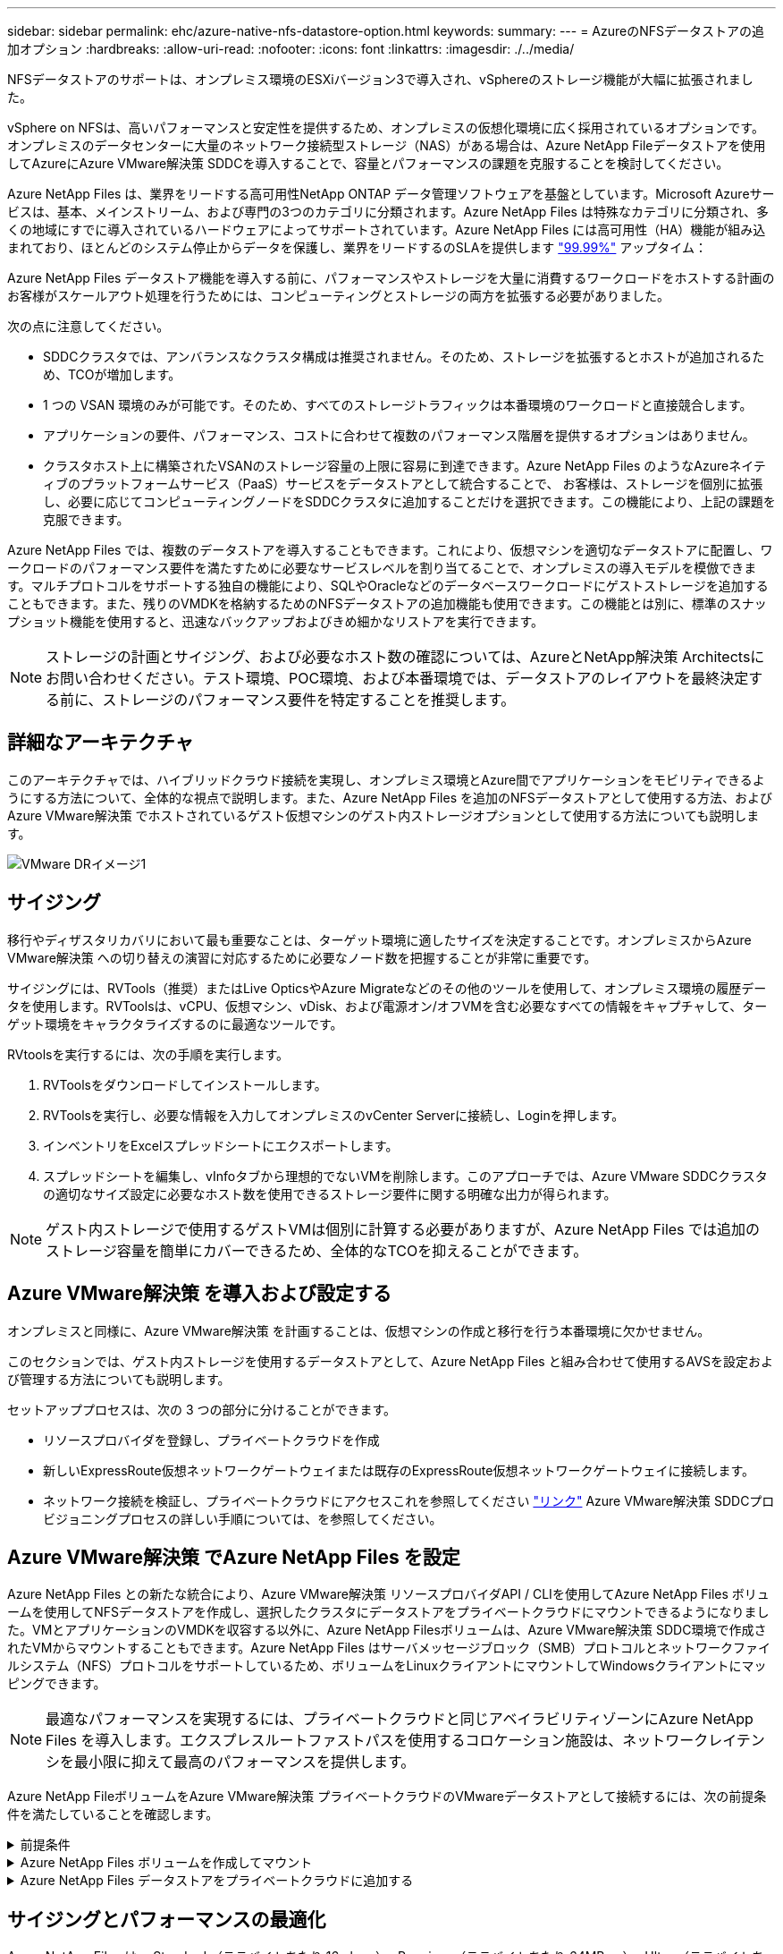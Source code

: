 ---
sidebar: sidebar 
permalink: ehc/azure-native-nfs-datastore-option.html 
keywords:  
summary:  
---
= AzureのNFSデータストアの追加オプション
:hardbreaks:
:allow-uri-read: 
:nofooter: 
:icons: font
:linkattrs: 
:imagesdir: ./../media/


[role="lead"]
NFSデータストアのサポートは、オンプレミス環境のESXiバージョン3で導入され、vSphereのストレージ機能が大幅に拡張されました。

vSphere on NFSは、高いパフォーマンスと安定性を提供するため、オンプレミスの仮想化環境に広く採用されているオプションです。オンプレミスのデータセンターに大量のネットワーク接続型ストレージ（NAS）がある場合は、Azure NetApp Fileデータストアを使用してAzureにAzure VMware解決策 SDDCを導入することで、容量とパフォーマンスの課題を克服することを検討してください。

Azure NetApp Files は、業界をリードする高可用性NetApp ONTAP データ管理ソフトウェアを基盤としています。Microsoft Azureサービスは、基本、メインストリーム、および専門の3つのカテゴリに分類されます。Azure NetApp Files は特殊なカテゴリに分類され、多くの地域にすでに導入されているハードウェアによってサポートされています。Azure NetApp Files には高可用性（HA）機能が組み込まれており、ほとんどのシステム停止からデータを保護し、業界をリードするのSLAを提供します https://azure.microsoft.com/support/legal/sla/netapp/v1_1/["99.99%"^] アップタイム：

Azure NetApp Files データストア機能を導入する前に、パフォーマンスやストレージを大量に消費するワークロードをホストする計画のお客様がスケールアウト処理を行うためには、コンピューティングとストレージの両方を拡張する必要がありました。

次の点に注意してください。

* SDDCクラスタでは、アンバランスなクラスタ構成は推奨されません。そのため、ストレージを拡張するとホストが追加されるため、TCOが増加します。
* 1 つの VSAN 環境のみが可能です。そのため、すべてのストレージトラフィックは本番環境のワークロードと直接競合します。
* アプリケーションの要件、パフォーマンス、コストに合わせて複数のパフォーマンス階層を提供するオプションはありません。
* クラスタホスト上に構築されたVSANのストレージ容量の上限に容易に到達できます。Azure NetApp Files のようなAzureネイティブのプラットフォームサービス（PaaS）サービスをデータストアとして統合することで、 お客様は、ストレージを個別に拡張し、必要に応じてコンピューティングノードをSDDCクラスタに追加することだけを選択できます。この機能により、上記の課題を克服できます。


Azure NetApp Files では、複数のデータストアを導入することもできます。これにより、仮想マシンを適切なデータストアに配置し、ワークロードのパフォーマンス要件を満たすために必要なサービスレベルを割り当てることで、オンプレミスの導入モデルを模倣できます。マルチプロトコルをサポートする独自の機能により、SQLやOracleなどのデータベースワークロードにゲストストレージを追加することもできます。また、残りのVMDKを格納するためのNFSデータストアの追加機能も使用できます。この機能とは別に、標準のスナップショット機能を使用すると、迅速なバックアップおよびきめ細かなリストアを実行できます。


NOTE: ストレージの計画とサイジング、および必要なホスト数の確認については、AzureとNetApp解決策 Architectsにお問い合わせください。テスト環境、POC環境、および本番環境では、データストアのレイアウトを最終決定する前に、ストレージのパフォーマンス要件を特定することを推奨します。



== 詳細なアーキテクチャ

このアーキテクチャでは、ハイブリッドクラウド接続を実現し、オンプレミス環境とAzure間でアプリケーションをモビリティできるようにする方法について、全体的な視点で説明します。また、Azure NetApp Files を追加のNFSデータストアとして使用する方法、およびAzure VMware解決策 でホストされているゲスト仮想マシンのゲスト内ストレージオプションとして使用する方法についても説明します。

image::vmware-dr-image1.png[VMware DRイメージ1]



== サイジング

移行やディザスタリカバリにおいて最も重要なことは、ターゲット環境に適したサイズを決定することです。オンプレミスからAzure VMware解決策 への切り替えの演習に対応するために必要なノード数を把握することが非常に重要です。

サイジングには、RVTools（推奨）またはLive OpticsやAzure Migrateなどのその他のツールを使用して、オンプレミス環境の履歴データを使用します。RVToolsは、vCPU、仮想マシン、vDisk、および電源オン/オフVMを含む必要なすべての情報をキャプチャして、ターゲット環境をキャラクタライズするのに最適なツールです。

RVtoolsを実行するには、次の手順を実行します。

. RVToolsをダウンロードしてインストールします。
. RVToolsを実行し、必要な情報を入力してオンプレミスのvCenter Serverに接続し、Loginを押します。
. インベントリをExcelスプレッドシートにエクスポートします。
. スプレッドシートを編集し、vInfoタブから理想的でないVMを削除します。このアプローチでは、Azure VMware SDDCクラスタの適切なサイズ設定に必要なホスト数を使用できるストレージ要件に関する明確な出力が得られます。



NOTE: ゲスト内ストレージで使用するゲストVMは個別に計算する必要がありますが、Azure NetApp Files では追加のストレージ容量を簡単にカバーできるため、全体的なTCOを抑えることができます。



== Azure VMware解決策 を導入および設定する

オンプレミスと同様に、Azure VMware解決策 を計画することは、仮想マシンの作成と移行を行う本番環境に欠かせません。

このセクションでは、ゲスト内ストレージを使用するデータストアとして、Azure NetApp Files と組み合わせて使用するAVSを設定および管理する方法についても説明します。

セットアッププロセスは、次の 3 つの部分に分けることができます。

* リソースプロバイダを登録し、プライベートクラウドを作成
* 新しいExpressRoute仮想ネットワークゲートウェイまたは既存のExpressRoute仮想ネットワークゲートウェイに接続します。
* ネットワーク接続を検証し、プライベートクラウドにアクセスこれを参照してください link:azure-avs.html["リンク"^] Azure VMware解決策 SDDCプロビジョニングプロセスの詳しい手順については、を参照してください。




== Azure VMware解決策 でAzure NetApp Files を設定

Azure NetApp Files との新たな統合により、Azure VMware解決策 リソースプロバイダAPI / CLIを使用してAzure NetApp Files ボリュームを使用してNFSデータストアを作成し、選択したクラスタにデータストアをプライベートクラウドにマウントできるようになりました。VMとアプリケーションのVMDKを収容する以外に、Azure NetApp Filesボリュームは、Azure VMware解決策 SDDC環境で作成されたVMからマウントすることもできます。Azure NetApp Files はサーバメッセージブロック（SMB）プロトコルとネットワークファイルシステム（NFS）プロトコルをサポートしているため、ボリュームをLinuxクライアントにマウントしてWindowsクライアントにマッピングできます。


NOTE: 最適なパフォーマンスを実現するには、プライベートクラウドと同じアベイラビリティゾーンにAzure NetApp Files を導入します。エクスプレスルートファストパスを使用するコロケーション施設は、ネットワークレイテンシを最小限に抑えて最高のパフォーマンスを提供します。

Azure NetApp FileボリュームをAzure VMware解決策 プライベートクラウドのVMwareデータストアとして接続するには、次の前提条件を満たしていることを確認します。

.前提条件
[%collapsible]
====
. AZログインを使用し、サブスクリプションがMicrosoft.AVSネームスペースのCloudSanExperience機能に登録されていることを確認します。


....
az login –tenant xcvxcvxc- vxcv- xcvx- cvxc- vxcvxcvxcv
az feature show --name "CloudSanExperience" --namespace "Microsoft.AVS"
....
. 登録されていない場合は、登録します。


....
az feature register --name "CloudSanExperience" --namespace "Microsoft.AVS"
....

NOTE: 登録が完了するまでに約15分かかることがあります。

. 登録のステータスを確認するには、次のコマンドを実行します。


....
az feature show --name "CloudSanExperience" --namespace "Microsoft.AVS" --query properties.state
....
. 登録が15分以上中間状態で停止した場合は、フラグの登録を解除してから再登録します。


....
az feature unregister --name "CloudSanExperience" --namespace "Microsoft.AVS"
az feature register --name "CloudSanExperience" --namespace "Microsoft.AVS"
....
. Microsoft.AVSネームスペースのAnfDatastoreExperience機能にサブスクリプションが登録されていることを確認します。


....
az feature show --name "AnfDatastoreExperience" --namespace "Microsoft.AVS" --query properties.state
....
. VMware拡張機能がインストールされていることを確認します。


....
az extension show --name vmware
....
. 拡張機能がすでにインストールされている場合は、バージョンが3.0.0であることを確認します。古いバージョンがインストールされている場合は、拡張機能を更新します。


....
az extension update --name vmware
....
. 拡張機能がインストールされていない場合は、インストールします。


....
az extension add --name vmware
....
====
.Azure NetApp Files ボリュームを作成してマウント
[%collapsible]
====
. Azureポータルにログインして、Azure NetApp Files にアクセスします。Azure NetApp Files サービスへのアクセスを確認し'AZ provider register `--namespace Microsoft.NetApp–wait`コマンドを使用してAzure NetApp Files リソースプロバイダを登録します登録が完了したら、ネットアップアカウントを作成します。これを参照してください https://docs.microsoft.com/en-us/azure/azure-netapp-files/azure-netapp-files-create-netapp-account["リンク"^] を参照してください。


image::vmware-dr-image2.png[VMware DRイメージ2]

. ネットアップアカウントを作成したら、必要なサービスレベルとサイズの容量プールをセットアップします。詳細については、こちらを参照してください https://docs.microsoft.com/en-us/azure/azure-netapp-files/azure-netapp-files-set-up-capacity-pool["リンク"^]。


image::vmware-dr-image3.png[VMware DRイメージ3]

|===
| 覚えておいてください 


 a| 
* Azure NetApp Files のデータストアではNFSv3がサポートされています。
* 容量バインドされたワークロードにはPremium階層、デフォルトのvSANストレージを補完する場合にはUltra Tierを、必要に応じてパフォーマンスが制限されたワークロードにはUltra Tierとして使用します。


|===
. Azure NetApp Files の委任されたサブネットを設定し、ボリュームを作成する際にこのサブネットを指定します。委任されたサブネットを作成する詳細な手順については、を参照してください https://docs.microsoft.com/en-us/azure/azure-netapp-files/azure-netapp-files-delegate-subnet["リンク"^]。
. 容量プールブレード下のボリュームブレードを使用して、データストア用のNFSボリュームを追加します。


image::vmware-dr-image4.png[VMware DRイメージ4]

サイズまたはクォータ別のAzure NetApp Files ボリュームのパフォーマンスについては、を参照してください link:https://docs.microsoft.com/en-us/azure/azure-netapp-files/azure-netapp-files-performance-considerations["Azure NetApp Files のパフォーマンスに関する考慮事項"^]。

====
.Azure NetApp Files データストアをプライベートクラウドに追加する
[%collapsible]
====

NOTE: Azure NetApp Files ボリュームは、Azureポータルを使用してプライベートクラウドに接続できます。これを実行します link:https://learn.microsoft.com/en-us/azure/azure-vmware/attach-azure-netapp-files-to-azure-vmware-solution-hosts?tabs=azure-portal["Microsoftからのリンク"] Azureポータルを使用してAzure NetApp Files データストアをマウントする詳しい手順については、を参照してください。

Azure NetApp Files データストアをプライベートクラウドに追加するには、次の手順を実行します。

. 必要な機能を登録したら、適切なコマンドを実行して、Azure VMware解決策 プライベートクラウドクラスタにNFSデータストアを接続します。
. Azure VMware解決策 プライベートクラウドクラスタ内の既存のANFボリュームを使用してデータストアを作成します。


....
C:\Users\niyaz>az vmware datastore netapp-volume create --name ANFRecoDSU002 --resource-group anfavsval2 --cluster Cluster-1 --private-cloud ANFDataClus --volume-id /subscriptions/0efa2dfb-917c-4497-b56a-b3f4eadb8111/resourceGroups/anfavsval2/providers/Microsoft.NetApp/netAppAccounts/anfdatastoreacct/capacityPools/anfrecodsu/volumes/anfrecodsU002
{
  "diskPoolVolume": null,
  "id": "/subscriptions/0efa2dfb-917c-4497-b56a-b3f4eadb8111/resourceGroups/anfavsval2/providers/Microsoft.AVS/privateClouds/ANFDataClus/clusters/Cluster-1/datastores/ANFRecoDSU002",
  "name": "ANFRecoDSU002",
  "netAppVolume": {
    "id": "/subscriptions/0efa2dfb-917c-4497-b56a-b3f4eadb8111/resourceGroups/anfavsval2/providers/Microsoft.NetApp/netAppAccounts/anfdatastoreacct/capacityPools/anfrecodsu/volumes/anfrecodsU002",
    "resourceGroup": "anfavsval2"
  },
  "provisioningState": "Succeeded",
  "resourceGroup": "anfavsval2",
  "type": "Microsoft.AVS/privateClouds/clusters/datastores"
}

. List all the datastores in a private cloud cluster.

....
c：\users\niyaz > az vmware datastore list --resource-key anfavsval2 --cluster Cluster-1 --private-cloud anFDataClus [｛"diskPoolVolume"：null、"id"："/Subscriptions /0efa2dffb4497-bfava-causs "resourcev3fvasa111" Microsoft.NetApp/netAppAccounts/anfdatastoreacct/capacityPools/anfrecods/volumes/ANFRecoDS001"、"priva@datastores "databva,databva,"bvasa,dba,dba,dbava,dbava,dba,dba,"bvasa,"bvasa,")")"bvasa,",",",",","bvasa,","bvasa,"bvasa,"bvasa,"databva,")",",","datastores ",","bva,",",",","data,"bvasa,",",","data,","data,"data,"data,"databva," ｛"diskPoolVolume"：null、"id"："/Subscription/0efa2dfb-f917c-4497-b56a-b3f4eadb8111/resourceGroups/anfavsval2/providers/anavsvase/privateClouds /anvases/clusters/clusters/anfavauss ","resdbavaid",",")"b56b56bocava,","b56b56b56a,",","グループ","b56b56b56b56b95b95b3fvasu2d""リソース",",",",""リソース",","" Microsoft.NetApp/netAppAccounts/anfdatastoreacct/capacityPools/anfrecodsu/volumes/anfrecodsU002"",""リソース",""グループ","",""リソース"b95b95b95b95b95b95b3fb3fb3fb3fb3fb3fb3fb3fb3fb3fb3fb3fb3fb3fb3fb3fb3fb3f

. 必要な接続が確立されると、ボリュームがデータストアとしてマウントされます。


image::vmware-dr-image5.png[VMware DRイメージ5]

====


== サイジングとパフォーマンスの最適化

Azure NetApp Files は、 Standard （テラバイトあたり 16mbps ）、 Premium （テラバイトあたり 64MBps ）、 Ultra （テラバイトあたり 128MBps ）の 3 つのサービスレベルをサポートします。データベースワークロードのパフォーマンスを最適化するには、適切なボリュームサイズをプロビジョニングすることが重要です。Azure NetApp Files では、次の要素に基づいてボリュームのパフォーマンスとスループット制限が決定されます。

* ボリュームが属する容量プールのサービスレベル
* ボリュームに割り当てられているクォータ
* 容量プールのサービス品質（ QoS ）タイプ（ auto または manual ）


image::vmware-dr-image6.png[VMware DRイメージ6]

詳細については、を参照してください https://docs.microsoft.com/en-us/azure/azure-netapp-files/azure-netapp-files-service-levels["Azure NetApp Files のサービスレベル"^]。

これを参照してください link:https://learn.microsoft.com/en-us/azure/azure-netapp-files/performance-benchmarks-azure-vmware-solution["Microsoftからのリンク"] サイジングの演習で使用できる詳細なパフォーマンスベンチマークについては、を参照してください。

|===
| 覚えておいてください 


 a| 
* 容量とパフォーマンスを最適化するには、PremiumまたはStandard階層をデータストアボリュームに使用します。パフォーマンスが必要な場合は、Ultra Tierを使用できます。
* ゲストのマウント要件を満たすには、PremiumまたはUltraティアを使用し、ゲストVMのファイル共有要件にはStandardまたはPremium階層のボリュームを使用します。


|===


== パフォーマンスに関する考慮事項

NFSバージョン3では、ESXiホストと単一のストレージターゲット間の接続に使用できるアクティブなパイプは1つだけであることに注意してください。そのため、フェイルオーバーには別の接続を使用できる場合もありますが、1つのデータストアと基盤となるストレージの帯域幅は、1つの接続で提供可能な量に制限されます。

Azure NetApp Files ボリュームで使用可能な帯域幅を増やすには、ESXiホストからストレージターゲットへの接続が複数必要です。この問題 に対応するには、各データストアでESXiホストとストレージ間の接続を分けることで、複数のデータストアを設定します。

帯域幅を広くするためには、複数のANFボリュームを使用して複数のデータストアを作成し、VMDKを作成して、複数のVMDKに論理ボリュームをストライプするのがベストプラクティスです。

これを参照してください link:https://learn.microsoft.com/en-us/azure/azure-netapp-files/performance-benchmarks-azure-vmware-solution["Microsoftからのリンク"] サイジングの演習で使用できる詳細なパフォーマンスベンチマークについては、を参照してください。

|===
| 覚えておいてください 


 a| 
* Azure VMware解決策 では、デフォルトで8つのNFSデータストアがサポートされます。これは、サポートリクエストによって増やすことができます。
* ERファストパスとUltra SKUを併用することで、帯域幅の向上とレイテンシの低減を実現できます。詳細情報
* Azure NetApp Files の「基本」のネットワーク機能を使用すると、Azure VMware解決策 からの接続は、ExpressRoute回線の帯域幅とExpressRouteゲートウェイにバインドされます。
* 「標準」のネットワーク機能を使用するAzure NetApp Files ボリュームでは、ExpressRouteファストパスがサポートされます。この機能を有効にすると、FastPathはネットワークトラフィックを直接Azure NetApp Files ボリュームに送信し、ゲートウェイをバイパスして、より高い帯域幅と低レイテンシを実現します。


|===


== データストアのサイズを拡張する

ボリュームの形状変更と動的なサービスレベル変更は、SDDCに対して完全に透過的に行われます。Azure NetApp Files では、これらの機能によって、パフォーマンス、容量、コストの最適化を継続的に実施できます。Azure PortalまたはCLIからボリュームのサイズを変更するか、NFSデータストアのサイズを拡張してください。完了したら、vCenterにアクセスし、データストアタブに移動して適切なデータストアを右クリックし、容量情報の更新を選択します。この手法を使用すると、データストアの容量を増やし、ダウンタイムを生じさせずにデータストアのパフォーマンスを動的に向上させることができます。このプロセスは、アプリケーションに対しても完全に透過的です。

|===
| 覚えておいてください 


 a| 
* ボリュームの形状変更と動的なサービスレベル機能により、安定状態のワークロードのサイジングを行い、オーバープロビジョニングを回避してコストを最適化できます。
* VAAIが有効になっていません。


|===


== ワークロード

.データ移行
[%collapsible]
====
最も一般的なユースケースの1つはマイグレーションです。VMware HCXまたはvMotionを使用して、オンプレミスのVMを移動します。また、Rivermeadowを使用してAzure NetApp Files データストアにVMを移行することもできます。

====
.データ保護
[%collapsible]
====
VMのバックアップと迅速なリカバリは、ANFデータストアの大きなメリットの1つです。Snapshotコピーを使用すると、パフォーマンスに影響を与えることなくVMやデータストアのコピーをすばやく作成し、Azureストレージに送信して長期的なデータ保護を実現したり、ディザスタリカバリ目的でリージョン間レプリケーションを使用してセカンダリリージョンに送信したりできます。このアプローチでは、変更された情報のみを格納することで、ストレージスペースとネットワーク帯域幅を最小限に抑えます。

一般的な保護にはAzure NetApp Files Snapshotコピーを、ゲストVM上にあるSQL ServerやOracleなどのトランザクションデータの保護にはアプリケーションツールを使用します。これらの Snapshot コピーは VMware （整合性） Snapshot とは別のものであり、長期的な保護に適しています。


NOTE: ANFデータストアでは、Restore to New Volumeオプションを使用してデータストアボリューム全体をクローニングし、リストアしたボリュームを、AVS SDDC内のホストに別のデータストアとしてマウントできます。マウントされたデータストア内のVMは、個別にクローニングされたVMと同様に登録、再設定、およびカスタマイズできます。

.BlueXPによる仮想マシンのバックアップとリカバリ
[%collapsible]
=====
BlueXPの仮想マシン向けバックアップ/リカバリは、vCenter上のvSphere WebクライアントGUIを使用して、Azure VMware解決策仮想マシンとAzure NetApp Filesデータストアをバックアップポリシーで保護します。スケジュール、保持、その他の機能はポリシーで定義できます。  BlueXPの仮想マシンのバックアップとリカバリ機能は、Runコマンドを使用して導入できます。

セットアップポリシーと保護ポリシーをインストールするには、次の手順を実行します。

. 実行コマンドを使用して、Azure VMware解決策プライベートクラウドに仮想マシンのBlueXPバックアップ/リカバリをインストールします。
. クラウドサブスクリプションのクレデンシャル（クライアントとシークレットの値）を追加し、保護するリソースを含むクラウドサブスクリプションアカウント（ネットアップアカウントと関連するリソースグループ）を追加します。
. リソースグループのバックアップの保持、頻度、およびその他の設定を管理するバックアップポリシーを1つ以上作成します。
. コンテナを作成し、バックアップポリシーで保護する必要があるリソースを1つ以上追加します。
. 障害が発生した場合は、VM全体または特定のVMDKを同じ場所にリストアします。



NOTE: Azure NetApp Files のSnapshotテクノロジを使用すれば、バックアップとリストアが非常に高速になります。

image::vmware-dr-image7.png[VMware DRイメージ7]

=====
.Azure NetApp Files 、JetStream DR、およびAzure VMware解決策 を使用したディザスタリカバリ
[%collapsible]
=====
クラウドへのディザスタリカバリは、耐障害性に優れた対費用効果の高い方法で、サイトの停止やデータ破損からワークロードを保護します（ランサムウェアなど）。VMware VAIOフレームワークを使用すると、オンプレミスのVMwareワークロードをAzure Blobストレージにレプリケートしてリカバリできるため、データ損失を最小限に抑えたり、ほぼゼロのRTOを実現できます。Jetstream DRを使用すると、オンプレミスからAVS、特にAzure NetApp Files に複製されたワークロードをシームレスにリカバリできます。ディザスタリカバリサイトにある最小限のリソースと対費用効果の高いクラウドストレージを使用して、対費用効果の高いディザスタリカバリを実現します。Jetstream DRは、Azure Blob Storageを介したANFデータストアへのリカバリを自動化します。Jetstream DRは、独立したVMまたは関連するVMのグループを、ネットワークマッピングに従ってリカバリサイトインフラストラクチャにリカバリし、ランサムウェアからの保護のためのポイントインタイムリカバリを提供します。

link:azure-native-dr-jetstream.html["ANF、JetStream、AVSを使用したDR解決策"]。

=====
====